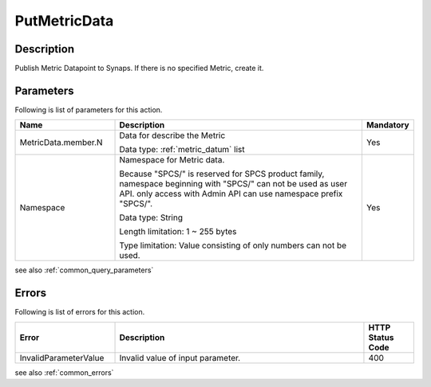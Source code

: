 .. _put_metric_data:

PutMetricData
=============

Description
-----------
Publish Metric Datapoint to Synaps. If there is no specified Metric, create it. 
  
Parameters
----------

Following is list of parameters for this action.

.. list-table:: 
   :widths: 20 50 10
   :header-rows: 1

   * - Name
     - Description
     - Mandatory
   * - MetricData.member.N
     - Data for describe the Metric

       Data type: :ref:`metric_datum` list
     - Yes
   * - Namespace
     - Namespace for Metric data.
       
       Because "SPCS/" is reserved for SPCS product family, namespace beginning 
       with "SPCS/" can not be used as user API. only access with Admin API can
       use namespace prefix "SPCS/".
         
       Data type: String

       Length limitation: 1 ~ 255 bytes
              
       Type limitation: Value consisting of only numbers can not be used.
     - Yes

see also :ref:`common_query_parameters` 
            
Errors
------

Following is list of errors for this action.

.. list-table:: 
   :widths: 20 50 10
   :header-rows: 1
   
   * - Error
     - Description
     - HTTP Status Code
   * - InvalidParameterValue
     - Invalid value of input parameter.
     - 400
     
see also :ref:`common_errors`      